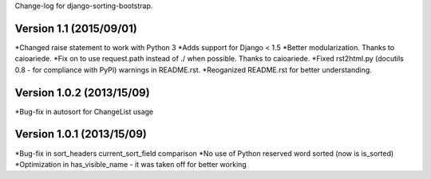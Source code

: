 Change-log for django-sorting-bootstrap.

Version 1.1 (2015/09/01)
==========================

*Changed raise statement to work with Python 3
*Adds support for Django < 1.5
*Better modularization. Thanks to caioariede.
*Fix on to use request.path instead of ./ when possible. Thanks to caioariede.
*Fixed rst2html.py (docutils 0.8 - for compliance with PyPI) warnings in README.rst.
*Reoganized README.rst for better understanding.

Version 1.0.2 (2013/15/09)
==========================

*Bug-fix in autosort for ChangeList usage

Version 1.0.1 (2013/15/09)
==========================

*Bug-fix in sort_headers current_sort_field comparison
*No use of Python reserved word sorted (now is is_sorted)
*Optimization in has_visible_name - it was taken off for better working
